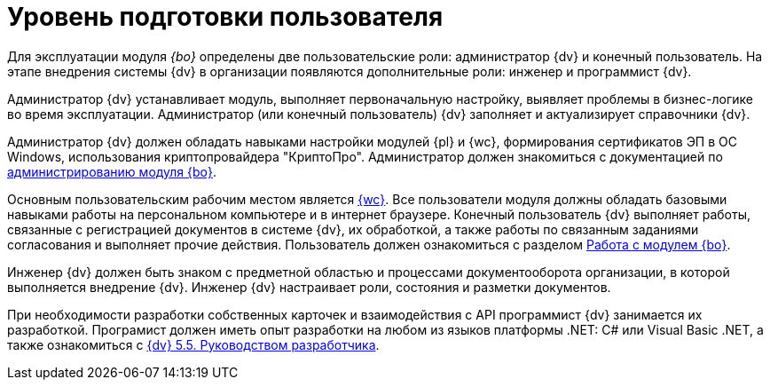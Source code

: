 = Уровень подготовки пользователя

Для эксплуатации модуля _{bo}_ определены две пользовательские роли: администратор {dv} и конечный пользователь. На этапе внедрения системы {dv} в организации появляются дополнительные роли: инженер и программист {dv}.

Администратор {dv} устанавливает модуль, выполняет первоначальную настройку, выявляет проблемы в бизнес-логике во время эксплуатации. Администратор (или конечный пользователь) {dv} заполняет и актуализирует справочники {dv}.

Администратор {dv} должен обладать навыками настройки модулей {pl} и {wc}, формирования сертификатов ЭП в ОС Windows, использования криптопровайдера "КриптоПро". Администратор должен знакомиться с документацией по xref:admin:install.adoc[администрированию модуля {bo}].

Основным пользовательским рабочим местом является xref:5.5.17@webclient:user:launch.adoc[{wc}]. Все пользователи модуля должны обладать базовыми навыками работы на персональном компьютере и в интернет браузере. Конечный пользователь {dv} выполняет работы, связанные с регистрацией документов в системе {dv}, их обработкой, а также работы по связанным заданиями согласования и выполняет прочие действия. Пользователь должен ознакомиться с разделом xref:user:first-launch.adoc[Работа с модулем {bo}].

Инженер {dv} должен быть знаком с предметной областью и процессами документооборота организации, в которой выполняется внедрение {dv}. Инженер {dv} настраивает роли, состояния и разметки документов.

При необходимости разработки собственных карточек и взаимодействия с API программист {dv} занимается их разработкой. Програмист должен иметь опыт разработки на любом из языков платформы .NET: C# или Visual Basic .NET, а также ознакомиться с xref:programmer::index.adoc[{dv} 5.5. Руководством разработчика].
